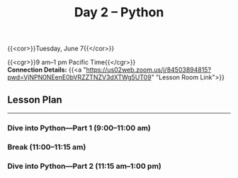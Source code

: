 #+title: Day 2 – Python
#+slug: day2

#+OPTIONS: toc:nil

{{<cor>}}Tuesday, June 7{{</cor>}}

{{<cgr>}}9 am–1 pm Pacific Time{{</cgr>}}\\
*Connection Details:* {{<a "https://us02web.zoom.us/j/84503894815?pwd=VjNPN0NEenE0bVRZZTNZV3dXTWg5UT09" "Lesson Room Link">}}

** Lesson Plan
-----

*** Dive into Python—Part 1 (9:00–11:00 am)

*** Break (11:00–11:15 am)

*** Dive into Python—Part 2 (11:15 am–1:00 pm)

